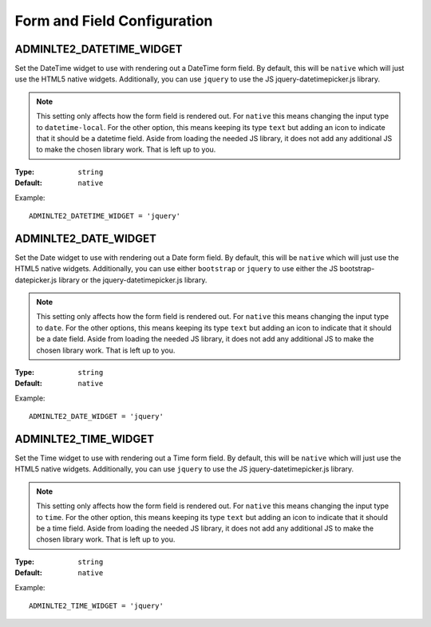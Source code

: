 Form and Field Configuration
============================

ADMINLTE2_DATETIME_WIDGET
-------------------------

Set the DateTime widget to use with rendering out a DateTime form field.
By default, this will be ``native`` which will just use the HTML5 native widgets.
Additionally, you can use ``jquery`` to use the JS jquery-datetimepicker.js library.

.. note::

    This setting only affects how the form field is rendered out.
    For ``native`` this means changing the input type to ``datetime-local``.
    For the other option, this means keeping its type ``text`` but adding an
    icon to indicate that it should be a datetime field.
    Aside from loading the needed JS library, it does not add any additional JS
    to make the chosen library work. That is left up to you.

:Type: ``string``
:Default: ``native``

Example::

    ADMINLTE2_DATETIME_WIDGET = 'jquery'


ADMINLTE2_DATE_WIDGET
-------------------------

Set the Date widget to use with rendering out a Date form field.
By default, this will be ``native`` which will just use the HTML5 native widgets.
Additionally, you can use either ``bootstrap`` or ``jquery`` to use either the
JS bootstrap-datepicker.js library or the jquery-datetimepicker.js library.

.. note::

    This setting only affects how the form field is rendered out.
    For ``native`` this means changing the input type to ``date``.
    For the other options, this means keeping its type ``text`` but adding an
    icon to indicate that it should be a date field.
    Aside from loading the needed JS library, it does not add any additional JS
    to make the chosen library work. That is left up to you.

:Type: ``string``
:Default: ``native``

Example::

    ADMINLTE2_DATE_WIDGET = 'jquery'


ADMINLTE2_TIME_WIDGET
-------------------------

Set the Time widget to use with rendering out a Time form field.
By default, this will be ``native`` which will just use the HTML5 native widgets.
Additionally, you can use ``jquery`` to use the JS jquery-datetimepicker.js library.

.. note::

    This setting only affects how the form field is rendered out.
    For ``native`` this means changing the input type to ``time``.
    For the other option, this means keeping its type ``text`` but adding an
    icon to indicate that it should be a time field.
    Aside from loading the needed JS library, it does not add any additional JS
    to make the chosen library work. That is left up to you.

:Type: ``string``
:Default: ``native``

Example::

    ADMINLTE2_TIME_WIDGET = 'jquery'
